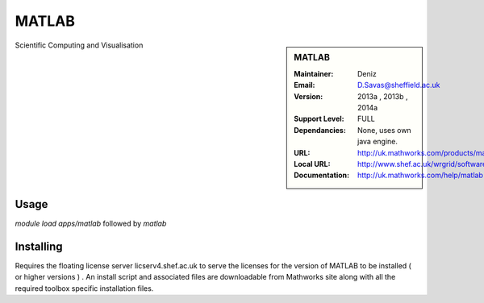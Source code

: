 MATLAB
======

.. sidebar:: MATLAB 
   
   :Maintainer: Deniz  
   :Email: D.Savas@sheffield.ac.uk
   :Version:  2013a , 2013b , 2014a
   :Support Level: FULL 
   :Dependancies: None, uses own java engine.
   :URL: http://uk.mathworks.com/products/matlab 
   :Local URL:  http://www.shef.ac.uk/wrgrid/software/matlab
   :Documentation: http://uk.mathworks.com/help/matlab

Scientific Computing and Visualisation 

Usage
-----

`module load apps/matlab`    followed by `matlab` 

Installing
----------

Requires the floating license server licserv4.shef.ac.uk to serve the licenses 
for the version of MATLAB to be installed ( or higher versions ) .
An install script and associated files are downloadable from Mathworks site along with all the required toolbox specific installation files. 


